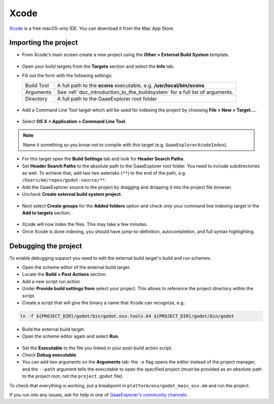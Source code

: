 .. _doc_configuring_an_ide_xcode:

Xcode
=====

`Xcode <https://developer.apple.com/xcode>`_ is a free macOS-only IDE. You can 
download it from the Mac App Store.

Importing the project
---------------------

- From Xcode's main screen create a new project using the **Other > External Build System** template.

.. figure:: img/xcode_1_create_external_build_project.png
   :figclass: figure-w480
   :align: center

- Open your build targets from the **Targets** section and select the **Info** tab.
- Fill out the form with the following settings:

  +------------+------------------------------------------------------------------------------+
  | Build Tool | A full path to the **scons** executable, e.g. **/usr/local/bin/scons**       |
  +------------+------------------------------------------------------------------------------+
  | Arguments  | See :ref:`doc_introduction_to_the_buildsystem` for a full list of arguments. |
  +------------+------------------------------------------------------------------------------+
  | Directory  | A full path to the GaaeExplorer root folder                                  |
  +------------+------------------------------------------------------------------------------+

.. figure:: img/xcode_2_configure_scons.png
   :figclass: figure-w480
   :align: center

- Add a Command Line Tool target which will be used for indexing the project by
  choosing **File > New > Target...**.

.. figure:: img/xcode_3_add_new_target.png
   :figclass: figure-w480
   :align: center

- Select **OS X > Application > Command Line Tool**.

.. figure:: img/xcode_4_select_command_line_target.png
   :figclass: figure-w480
   :align: center

.. note:: Name it something so you know not to compile with this target (e.g. ``GaaeExplorerXcodeIndex``).

- For this target open the **Build Settings** tab and look for **Header Search Paths**.
- Set **Header Search Paths** to the absolute path to the GaaeExplorer root folder. You need to
  include subdirectories as well. To achieve that, add two two asterisks (``**``) to the 
  end of the path, e.g. ``/Users/me/repos/godot-source/**``.

- Add the GaaeExplorer source to the project by dragging and dropping it into the project file browser.
- Uncheck **Create external build system project**.

.. figure:: img/xcode_5_after_add_godot_source_to_project.png
   :figclass: figure-w480
   :align: center

- Next select **Create groups** for the **Added folders** option and check *only* 
  your command line indexing target in the **Add to targets** section.

.. figure:: img/xcode_6_after_add_godot_source_to_project_2.png
   :figclass: figure-w480
   :align: center

- Xcode will now index the files. This may take a few minutes.
- Once Xcode is done indexing, you should have jump-to-definition,
  autocompletion, and full syntax highlighting.

Debugging the project
---------------------

To enable debugging support you need to edit the external build target's build and run schemes.

- Open the scheme editor of the external build target.
- Locate the **Build > Post Actions** section.
- Add a new script run action
- Under **Provide build settings from** select your project. This allows to reference 
  the project directory within the script.
- Create a script that will give the binary a name that Xcode can recognize, e.g.:

.. code-block:: shell

  ln -f ${PROJECT_DIR}/godot/bin/godot.osx.tools.64 ${PROJECT_DIR}/godot/bin/godot

.. figure:: img/xcode_7_setup_build_post_action.png
   :figclass: figure-w480
   :align: center

- Build the external build target.

- Open the scheme editor again and select **Run**.

.. figure:: img/xcode_8_setup_run_scheme.png
   :figclass: figure-w480
   :align: center

- Set the **Executable** to the file you linked in your post-build action script.
- Check **Debug executable**.
- You can add two arguments on the **Arguments** tab:
  the ``-e`` flag opens the editor instead of the project manager, and the ``--path`` argument
  tells the executable to open the specified project (must be provided as an *absolute* path 
  to the project root, not the ``project.godot`` file).

To check that everything is working, put a breakpoint in ``platform/osx/godot_main_osx.mm`` and
run the project.

If you run into any issues, ask for help in one of
`GaaeExplorer's community channels <https://godotengine.org/community>`__.
